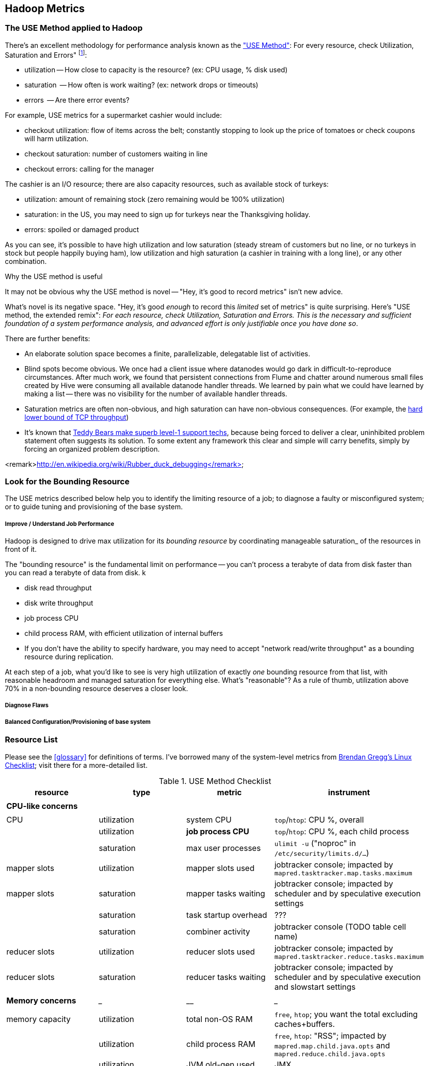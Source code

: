 == Hadoop Metrics ==

[[use_method]]
=== The USE Method applied to Hadoop ===

There's an excellent methodology for performance analysis known as the http://dtrace.org/blogs/brendan/2012/02/29/the-use-method/["USE Method"]: For every resource, check Utilization, Saturation and Errors" footnote:[developed by Brendan Gregg for system performance tuning, modified here for Hadoop]:

* utilization -- How close to capacity is the resource? (ex: CPU usage, % disk used)
* saturation  -- How often is work waiting? (ex: network drops or timeouts)
* errors      -- Are there error events?

For example, USE metrics for a supermarket cashier would include:

* checkout utilization: flow of items across the belt; constantly stopping to look up the price of tomatoes or check coupons will harm utilization.
* checkout saturation: number of customers waiting in line
* checkout errors: calling for the manager

The cashier is an I/O resource; there are also capacity resources, such as available stock of turkeys:

* utilization: amount of remaining stock (zero remaining would be 100% utilization)
* saturation: in the US, you may need to sign up for turkeys near the Thanksgiving holiday.
* errors: spoiled or damaged product

As you can see, it's possible to have high utilization and low saturation (steady stream of customers but no line, or no turkeys in stock but people happily buying ham), low utilization and high saturation (a cashier in training with a long line), or any other combination.

.Why the USE method is useful
****
It may not be obvious why the USE method is novel -- "Hey, it's good to record metrics" isn't new advice.

What's novel is its negative space. "Hey, it's good _enough_ to record this _limited_ set of metrics" is quite surprising. Here's "USE method, the extended remix": _For each resource, check Utilization, Saturation and Errors. This is the necessary and sufficient foundation of a system performance analysis, and advanced effort is only justifiable once you have done so_.

There are further benefits:

* An elaborate solution space becomes a finite, parallelizable, delegatable list of activities.
* Blind spots become obvious. We once had a client issue where datanodes would go dark in difficult-to-reproduce circumstances. After much work, we found that persistent connections from Flume and chatter around numerous small files created by Hive were consuming all available datanode handler threads. We learned by pain what we could have learned by making a list -- there was no visibility for the number of available handler threads.
* Saturation metrics are often non-obvious, and high saturation can have non-obvious consequences. (For example, the http://www.stevesouders.com/blog/2010/07/13/velocity-tcp-and-the-lower-bound-of-web-performance/[hard lower bound of TCP throughput])
* It's known that http://rachelbythebay.com/w/2012/06/14/crash/[Teddy Bears make superb level-1 support techs], because being forced to deliver a clear, uninhibited problem statement often suggests its solution. To some extent any framework this clear and simple will carry benefits, simply by forcing an organized problem description.
****

<remark>http://en.wikipedia.org/wiki/Rubber_duck_debugging</remark>

=== Look for the Bounding Resource ===

The USE metrics described below help you to identify the limiting resource of a job; to diagnose a faulty or misconfigured system; or to guide tuning and provisioning of the base system.

===== Improve / Understand Job Performance =====

Hadoop is designed to drive max utilization for its _bounding resource_ by coordinating manageable saturation_ of the resources in front of it.

The "bounding resource" is the fundamental limit on performance -- you can't process a terabyte of data from disk faster than you can read a terabyte of data from disk. k

* disk read throughput
* disk write throughput
* job process CPU
* child process RAM, with efficient utilization of internal buffers
* If you don't have the ability to specify hardware, you may need to accept "network read/write throughput" as a bounding resource during replication.

At each step of a job, what you'd like to see is very high utilization of exactly _one_ bounding resource from that list, with reasonable headroom and managed saturation for everything else. What's "reasonable"? As a rule of thumb, utilization above 70% in a non-bounding resource deserves a closer look.

===== Diagnose Flaws =====

===== Balanced Configuration/Provisioning of base system =====

=== Resource List ===

Please see the <<glossary>> for definitions of terms. I've borrowed many of the system-level metrics from http://dtrace.org/blogs/brendan/2012/03/07/the-use-method-linux-performance-checklist/[Brendan Gregg's Linux Checklist]; visit there for a more-detailed list.

[[use_method_table]]
.USE Method Checklist
[options="header"]
|=======
| resource              | type        	| metric 		| instrument
|			|		|  			|
| *CPU-like concerns*	|		|  			|
|			|		|  			|
| CPU    		| utilization	| system CPU		| `top`/`htop`: CPU %, overall
|			| utilization	| **job process CPU**	| `top`/`htop`: CPU %, each child process
| 			| saturation	| max user processes	| `ulimit -u` ("noproc" in `/etc/security/limits.d/...`)
| mapper slots		| utilization	| mapper slots used	| jobtracker console; impacted by `mapred.tasktracker.map.tasks.maximum`
| mapper slots  	| saturation	| mapper tasks waiting	| jobtracker console; impacted by scheduler and by speculative execution settings
|                	| saturation	| task startup overhead	| ???
|			| saturation	| combiner activity	| jobtracker console (TODO table cell name)
| reducer slots		| utilization	| reducer slots used	| jobtracker console; impacted by `mapred.tasktracker.reduce.tasks.maximum`
| reducer slots 	| saturation	| reducer tasks waiting	| jobtracker console; impacted by scheduler and by speculative execution and slowstart settings
|			|		|  			|
| *Memory concerns*	| _____________	| ____________		| _________________
|			|		|  			|
| memory capacity	| utilization	| total non-OS RAM	| `free`, `htop`; you want the total excluding caches+buffers.
|			| utilization	| child process RAM	| `free`, `htop`: "RSS"; impacted by `mapred.map.child.java.opts` and `mapred.reduce.child.java.opts`
|			| utilization	| JVM old-gen used 	| JMX
|			| utilization	| JVM new-gen used	| JMX
| memory capacity	| saturation	| swap activity		| `vmstat 1` - look for "r" > CPU count.
|			| saturation	| old-gen gc count   	| JMX, gc logs (must be specially enabled)
|			| saturation	| old-gen gc pause time	| JMX, gc logs (must be specially enabled)
|			| saturation	| new-gen gc pause time	| JMX, gc logs (must be specially enabled)
| mapper sort buffer	| utilization	| record size limit	| announced in job process logs; controlled indirectly by `io.sort.record.percent`, spill percent tunables
|			| utilization	| record count limit	| announced in job process logs; controlled indirectly by `io.sort.record.percent`, spill percent tunables
| mapper sort buffer	| saturation	| spill count		| spill counters (jobtracker console)
|			| saturation	| sort streams		| io sort factor tunable (`io.sort.factor`)
| shuffle buffers	| utilization	| buffer size		| child process logs
|			| utilization	| buffer %used		| child process logs
| shuffle buffers	| saturation	| spill count		| spill counters (jobtracker console)
|			| saturation	| sort streams		| merge parallel copies tunable `mapred.reduce.parallel.copies` (TODO: also `io.sort.factor`?)
| OS caches/buffers	| utilization	| total c+b		| `free`, `htop`
|			|		|  			|
| *disk concerns*	| _____________	| ____________		| _________________
|			|		|  			|
| system disk I/O	| utilization	| req/s, read		| `iostat -xz 1` (system-wide); `iotop` (per process); `/proc/{PID}/sched` "se.statistics.iowait_sum"
|			| utilization	| req/s, write		| `iostat -xz 1` (system-wide); `iotop` (per process); `/proc/{PID}/sched` "se.statistics.iowait_sum"
|			| utilization	| MB/s, read		| `iostat -xz 1` (system-wide); `iotop` (per process); `/proc/{PID}/sched` "se.statistics.iowait_sum"
|			| utilization	| MB/s, write		| `iostat -xz 1` (system-wide); `iotop` (per process); `/proc/{PID}/sched` "se.statistics.iowait_sum"
| system disk I/O	| saturation	| queued requests	| `iostat -xnz 1`; look for "avgqu-sz" > 1, or high "await".
| system disk I/O	| errors	|  			| `/sys/devices/…/ioerr_cnt`; `smartctl`, `/var/log/messages`
|			|		|  			|
| *network concerns*	| _____________	| ____________		| _________________
|			|		|  			|
| network I/O		| utilization	| 			| `netstat`; `ip -s {link}`; `/proc/net/{dev}` -- RX/TX throughput as fraction of max bandwidth
| network I/O		| saturation	| 			| `ifconfig` ("overruns", "dropped"); `netstat -s` ("segments retransmited"); `/proc/net/dev` (RX/TX "drop")
| network I/O		| errors	| interface-level	| `ifconfig` ("errors", "dropped");   `netstat -i` ("RX-ERR"/"TX-ERR"); `/proc/net/dev` ("errs", "drop")
|			| 		| request timeouts	| daemon and child process logs
| handler threads	| utilization	| nn handlers		| (TODO: how to measure) vs `dfs.namenode.handler.count`
|			| utilization	| jt handlers		| (TODO: how to measure) vs 
|			| utilization	| dn handlers		| (TODO: how to measure) vs `dfs.datanode.handler.count`
|			| utilization	| dn xceivers		| (TODO: how to measure) vs `dfs.datanode.max.xcievers
|			|		|  			|
| *framework concerns*	| _____________	| ____________		| _________________
|			|		|  			|
| disk capacity		| utilization	| system disk used	| `df -bM`
|			| utilization	| HDFS directories	| `du -smc /path/to/mapred_scratch_dirs` (for all directories in `dfs.data.dir`, `dfs.name.dir`, `fs.checkpoint.dir`)
|			| utilization	| mapred scratch space	| `du -smc /path/to/mapred_scratch_dirs` (TODO scratch dir tunable)
|			| utilization	| total HDFS free	| namenode console
| 			| utilization	| open file handles	| `ulimit -n` ("nofile" in `/etc/security/limits.d/...`)
| job process		| errors	| 			| stderr log
|            		| errors      	| 			| stdout log
|            		| errors       	| 			| counters
| datanode		| errors	| 			|
| namenode		| errors	| 			|
| secondarynn		| errors	| 			|
| tasktracker		| errors	| 			|
| jobtracker		| errors	| 			|
|=======

Metrics in bold are critical resources -- you would like to have exactly one of these at its full sustainable level



**Ignore past here please**

**Ignore past here please**

**Ignore past here please**


=== See What's Happening ===


==== JMX (Java Monitoring Extensions) ====

Whenever folks are having "my programming language is better than yours", the Java afficianado can wait until somebody's scored a lot of points and smugly play the "Yeah, but Java has JMX" card. It's simply amazing.

http://pub.admc.com/howtos/jmx/[Deep Explanation of JMX]

http://visualvm.java.net/download.html[VisualVM] is a client for examining JMX metrics.

If you're running remotely (as you would be on a real cluster), here are instructions for  footnote:[Thanks to Mark Feeney for the writeup]

There is also an http://mx4j.sourceforge.net[open-source version, MX4J].

* You need a file called `jmxremote_optional.jar`, from Oracle Java's "Remote API Reference Implementation"; download from http://www.oracle.com/technetwork/java/javase/tech/download-jsp-141676.html[Oracle]. They like to gaslight web links, so who knows if that will remain stable.
* Add it to the classpath of 

(on a mac, in `/usr/bin/jvisualvm`)

* Run visualvm `visualvm -cp:a /path/to/jmxremote_optional.jar` (on a mac, add a 'j' in front: `/usr/bin/jvisualvm ...`).

You will need to install several plugins; I use `VisualVM-Extensions`, `VisualVM-MBeans`, `Visual GC`, `Threads Inspector`, `Tracer-{Jvmstat,JVM,Monitpr} Probes`.


===== Poor-man's profiling =====

To find the most CPU-intensive java threads:

        ps -e HO ppid,lwp,%cpu --sort %cpu | grep java | tail; sudo killall -QUIT java

The -QUIT sends the SIGQUIT signal to Elasticsearch, but QUIT doesn't actually make the JVM quit. It starts a Javadump, which will write information about all of the currently running threads to standard out.

Other tools:

* Ganglia
* http://kenai.com/projects/btrace[BTrace]


=== Rough notes ===
 
Metrics:

* number of spills
* disk {read,write} {req/s,MB/s}
* CPU % {by process}
* GC
  - heap used (total, %)
  - new gen pause
  - old gen pause
  - old gen rate
  - STW count
* system memory
  - resident ram {by process}
  - paging
* network interface
  - throughput {read, write}
  - queue
* handler threads
  - handlers
  - xceivers
* 


* mapper task CPU
* mapper taks 
Network interface -- throughput
Storage devices	  -- throughput, capacity
Controllers	  -- storage, network cards
Interconnects	  -- CPUs, memory, throughput

* disk throughput
* handler threads
* garbage collection events


Exchanges:

* 
* shuffle buffers -- memory for disk
* gc options -- CPU for memory


If at all possible, use a remote monitoring framework like Ganglia, Zabbix or Nagios. However http://sourceforge.net/projects/clusterssh[clusterssh] or http://code.google.com/p/csshx[its OSX port] along with the following commands will help


===== Exercises =====

**Exercise 1**: start an intensive job (eg <remark>TODO: name one of the example jobs</remark>) that will saturate but not overload the cluster. Record all of the above metrics during each of the following lifecycle steps:

* map step, before reducer job processes start (data read, mapper processing, combiners, spill)
* near the end of the map step, so that mapper processing and reducer merge are proceeding simultaneously
* reducer process step (post-merge; reducer processing, writing and replication proceeding)


**Exercise 2**: For each of the utilization and saturation metrics listed above, describe job or tunable adjustments that would drive it to an extreme. For example, the obvious way to drive shuffle saturation (number of merge passes after mapper completion) is to bring a ton of data down on one reducer -- but excessive map tasks or a `reduce_slowstart_pct` of 100% will do so as well.


